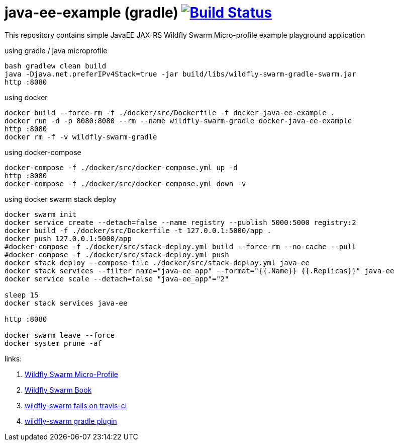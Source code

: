 = java-ee-example (gradle) image:https://travis-ci.org/daggerok/java-ee-example.svg?branch=master["Build Status", link="https://travis-ci.org/daggerok/java-ee-example"]

This repository contains simple JavaEE JAX-RS Wildfly Swarm Micro-profile example playground application

.using gradle / java microprofile
----
bash gradlew clean build
java -Djava.net.preferIPv4Stack=true -jar build/libs/wildfly-swarm-gradle-swarm.jar
http :8080
----

.using docker
----
docker build --force-rm -f ./docker/src/Dockerfile -t docker-java-ee-example .
docker run -d -p 8080:8080 --rm --name wildfly-swarm-gradle docker-java-ee-example
http :8080
docker rm -f -v wildfly-swarm-gradle
----

.using docker-compose
----
docker-compose -f ./docker/src/docker-compose.yml up -d
http :8080
docker-compose -f ./docker/src/docker-compose.yml down -v
----

.using docker swarm stack deploy
----
docker swarm init
docker service create --detach=false --name registry --publish 5000:5000 registry:2
docker build -f ./docker/src/Dockerfile -t 127.0.0.1:5000/app .
docker push 127.0.0.1:5000/app
#docker-compose -f ./docker/src/stack-deploy.yml build --force-rm --no-cache --pull
#docker-compose -f ./docker/src/stack-deploy.yml push
docker stack deploy --compose-file ./docker/src/stack-deploy.yml java-ee
docker stack services --filter name="java-ee_app" --format="{{.Name}} {{.Replicas}}" java-ee
docker service scale --detach=false "java-ee_app"="2"

sleep 15
docker stack services java-ee

http :8080

docker swarm leave --force
docker system prune -af
----

links:

. link:http://wildfly-swarm.io/posts/microprofile-with-wildfly-swarm/[Wildfly Swarm Micro-Profile]
. link:https://howto.wildfly-swarm.io/[Wildfly Swarm Book]
. link:https://stackoverflow.com/questions/37273621/fail-to-start-jax-rs-service-on-wildfly-swarm[wildfly-swarm fails on travis-ci]
. link:https://wildfly-swarm.gitbooks.io/wildfly-swarm-users-guide/getting-started/tooling/gradle-plugin.html[wildfly-swarm gradle plugin]
